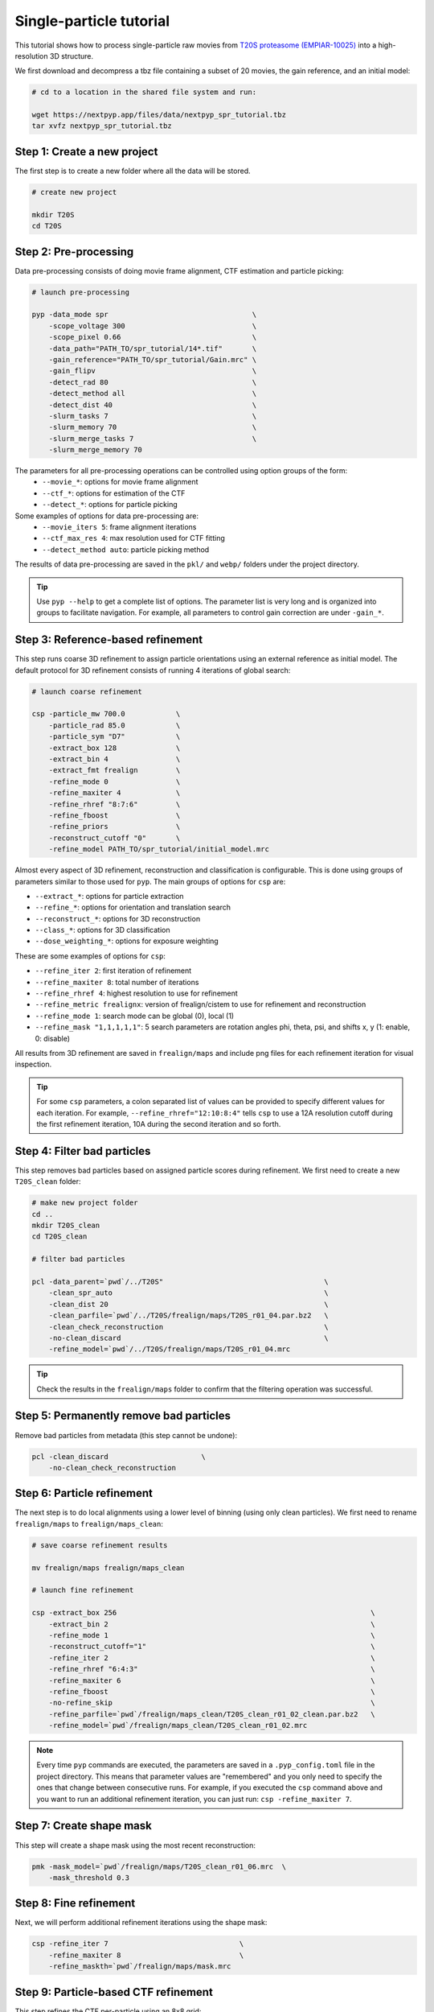 ========================
Single-particle tutorial
========================

This tutorial shows how to process single-particle raw movies from `T20S proteasome (EMPIAR-10025) <https://www.ebi.ac.uk/empiar/EMPIAR-10025/>`_ into a high-resolution 3D structure.

We first download and decompress a tbz file containing a subset of 20 movies, the gain reference, and an initial model:

.. code-block:: bash

  # cd to a location in the shared file system and run:

  wget https://nextpyp.app/files/data/nextpyp_spr_tutorial.tbz
  tar xvfz nextpyp_spr_tutorial.tbz


Step 1: Create a new project
============================

The first step is to create a new folder where all the data will be stored.

.. code-block:: bash

    # create new project

    mkdir T20S
    cd T20S

Step 2: Pre-processing
======================

Data pre-processing consists of doing movie frame alignment, CTF estimation and particle picking:

.. code-block:: bash

    # launch pre-processing

    pyp -data_mode spr                                  \
        -scope_voltage 300                              \
        -scope_pixel 0.66                               \
        -data_path="PATH_TO/spr_tutorial/14*.tif"       \
        -gain_reference="PATH_TO/spr_tutorial/Gain.mrc" \
        -gain_flipv                                     \
        -detect_rad 80                                  \
        -detect_method all                              \
        -detect_dist 40                                 \
        -slurm_tasks 7                                  \
        -slurm_memory 70                                \
        -slurm_merge_tasks 7                            \
        -slurm_merge_memory 70


The parameters for all pre-processing operations can be controlled using option groups of the form:
  - ``--movie_*``: options for movie frame alignment
  - ``--ctf_*``: options for estimation of the CTF
  - ``--detect_*``: options for particle picking

Some examples of options for data pre-processing are:
  - ``--movie_iters 5``: frame alignment iterations
  - ``--ctf_max_res 4``: max resolution used for CTF fitting
  - ``--detect_method auto``: particle picking method

The results of data pre-processing are saved in the ``pkl/`` and ``webp/`` folders under the project directory.

.. tip::
    Use ``pyp --help`` to get a complete list of options. The parameter list is very long and is organized into groups to facilitate navigation. For example, all parameters to control gain correction are under ``-gain_*``.

Step 3: Reference-based refinement
==================================

This step runs coarse 3D refinement to assign particle orientations using an external reference as initial model. The default protocol for 3D refinement consists of running 4 iterations of global search:

.. code-block:: bash

    # launch coarse refinement

    csp -particle_mw 700.0            \
        -particle_rad 85.0            \
        -particle_sym "D7"            \
        -extract_box 128              \
        -extract_bin 4                \
        -extract_fmt frealign         \
        -refine_mode 0                \
        -refine_maxiter 4             \
        -refine_rhref "8:7:6"         \
        -refine_fboost                \
        -refine_priors                \
        -reconstruct_cutoff "0"       \
        -refine_model PATH_TO/spr_tutorial/initial_model.mrc

Almost every aspect of 3D refinement, reconstruction and classification is configurable. This is done using groups of parameters similar to those used for ``pyp``. The main groups of options for ``csp`` are: 

- ``--extract_*``: options for particle extraction
- ``--refine_*``: options for orientation and translation search
- ``--reconstruct_*``: options for 3D reconstruction
- ``--class_*``: options for 3D classification
- ``--dose_weighting_*``: options for exposure weighting

These are some examples of options for ``csp``:

- ``--refine_iter 2``: first iteration of refinement
- ``--refine_maxiter 8``: total number of iterations
- ``--refine_rhref 4``: highest resolution to use for refinement
- ``--refine_metric frealignx``: version of frealign/cistem to use for refinement and reconstruction
- ``--refine_mode 1``: search mode can be global (0), local (1)
- ``--refine_mask "1,1,1,1,1"``: 5 search parameters are rotation angles phi, theta, psi, and shifts x, y (1: enable, 0: disable) 

All results from 3D refinement are saved in ``frealign/maps`` and include png files for each refinement iteration for visual inspection.

.. tip::
    For some ``csp`` parameters, a colon separated list of values can be provided to specify different values for each iteration. For example, ``--refine_rhref="12:10:8:4"`` tells ``csp`` to use a 12A resolution cutoff during the first refinement iteration, 10A during the second iteration and so forth.

Step 4: Filter bad particles
============================

This step removes bad particles based on assigned particle scores during refinement. We first need to create a new ``T20S_clean`` folder:

.. code-block:: bash

    # make new project folder
    cd ..
    mkdir T20S_clean
    cd T20S_clean

    # filter bad particles

    pcl -data_parent=`pwd`/../T20S"                                      \
        -clean_spr_auto                                                  \
        -clean_dist 20                                                   \
        -clean_parfile=`pwd`/../T20S/frealign/maps/T20S_r01_04.par.bz2   \
        -clean_check_reconstruction                                      \
        -no-clean_discard                                                \
        -refine_model=`pwd`/../T20S/frealign/maps/T20S_r01_04.mrc

.. tip::
    Check the results in the ``frealign/maps`` folder to confirm that the filtering operation was successful.

Step 5: Permanently remove bad particles
========================================

Remove bad particles from metadata (this step cannot be undone):

.. code-block:: bash

    pcl -clean_discard                      \
        -no-clean_check_reconstruction


Step 6: Particle refinement
===========================

The next step is to do local alignments using a lower level of binning (using only clean particles). We first need to rename ``frealign/maps`` to ``frealign/maps_clean``:

.. code-block:: bash

    # save coarse refinement results

    mv frealign/maps frealign/maps_clean

    # launch fine refinement

    csp -extract_box 256                                                            \
        -extract_bin 2                                                              \
        -refine_mode 1                                                              \
        -reconstruct_cutoff="1"                                                     \
        -refine_iter 2                                                              \
        -refine_rhref "6:4:3"                                                       \
        -refine_maxiter 6                                                           \
        -refine_fboost                                                              \
        -no-refine_skip                                                             \
        -refine_parfile=`pwd`/frealign/maps_clean/T20S_clean_r01_02_clean.par.bz2   \
        -refine_model=`pwd`/frealign/maps_clean/T20S_clean_r01_02.mrc

.. note::
    Every time ``pyp`` commands are executed, the parameters are saved in a ``.pyp_config.toml`` file in the project directory. This means that parameter values are "remembered" and you only need to specify the ones that change between consecutive runs. For example, if you executed the ``csp`` command above and you want to run an additional refinement iteration, you can just run: ``csp -refine_maxiter 7``.

Step 7: Create shape mask
=========================

This step will create a shape mask using the most recent reconstruction:

.. code-block:: bash

    pmk -mask_model=`pwd`/frealign/maps/T20S_clean_r01_06.mrc  \
        -mask_threshold 0.3

Step 8: Fine refinement
=======================

Next, we will perform additional refinement iterations using the shape mask:

.. code-block:: bash

    csp -refine_iter 7                               \
        -refine_maxiter 8                            \
        -refine_maskth=`pwd`/frealign/maps/mask.mrc


Step 9: Particle-based CTF refinement
=====================================

This step refines the CTF per-particle using an 8x8 grid:

.. code-block:: bash

    csp -refine_maxiter 9       \
        -csp_refine_ctf         \
        -csp_Grid_spr "8,8"

Step 10: Movie frame refinement
===============================

This step refines shifts for movie frames of each particle using the most recent 3D reconstruction as reference. We first need to rename ``frealign/maps`` to ``frealign/maps_fine``:

.. code-block:: bash

    # save fine refinement results

    mv frealign/maps frealign/maps_fine

    # launch frame refinement

    csp -extract_fmt frealign_local                                             \
        -refine_rhref "3.0"                                                     \
        -refine_iter 2                                                          \
        -refine_maxiter 3                                                       \
        -refine_skip                                                            \
        -csp_frame_refinement                                                   \
        -csp_UseImagesForRefinementMax 60                                       \
        -csp_transreg                                                           \
        -csp_spatial_sigma 15.0                                                 \
        -refine_parfile=`pwd`/frealign/maps_fine/T20S_clean_r01_09.par.bz2      \
        -refine_model=`pwd`/frealign/maps_fine/T20S_clean_r01_09.mrc            \
        -no-csp_refine_ctf

.. note::

    If the metadata associated with a given operation (e.g., frame alignment, CTF estimation, particle picking) already exists in the directory structure, that particular operation will be skipped and the information contained in the metadata will be used. If you change a parameter that affects CTF estimation for example, the metadata associated with the CTF will be deleted so it can be recomputed using the new settings. If you change a parameter that affects the frame alignment routine, the corresponding metadata will be deleted and the frames will be realigned using the new settings.

.. tip::

    A history of commands issued for each project is kept in the ``.pyp_history`` file.


Step 11: Dose weighting
=======================

This step performs per-frame dose-weighting to increase the contribution of high-quality frames:

.. code-block:: bash

    # launch dose-weighting reconstruction

    csp -extract_fmt frealign_local     \
        -dose_weighting_enable          \
        -dose_weighting_fraction 4      \
        -dose_weighting_transition 0.75 \
        -refine_iter 4                  \
        -refine_maxiter 4               \
        -no-csp_frame_refinement


Step 12: Particle refinement after frame alignment
==================================================

This step does additional 3D refinement using the drift-corrected particles and the dose-weighted reconstruction:

.. code-block:: bash

    # launch frame refinement

    csp -refine_iter 5                  \
        -refine_maxiter 5               \
        -no-refine_skip

Step 13: Map sharpening
=======================

The final step does masking, sharpening, and produces FSC resolution plots:

.. code-block:: bash

    psp -sharpen_input_map=`pwd`/frealign/frame/*_r01_half1.mrc  \
        -sharpen_automask_threshold 0.5                          \
        -sharpen_adhoc_bfac -50

.. note::

    Output maps and FSC plots will be saved in the ``frealign/maps`` folder.

.. seealso::

    * :doc:`Tomography tutorial<tomography>`
    * :doc:`Classification tutorial<classification>`